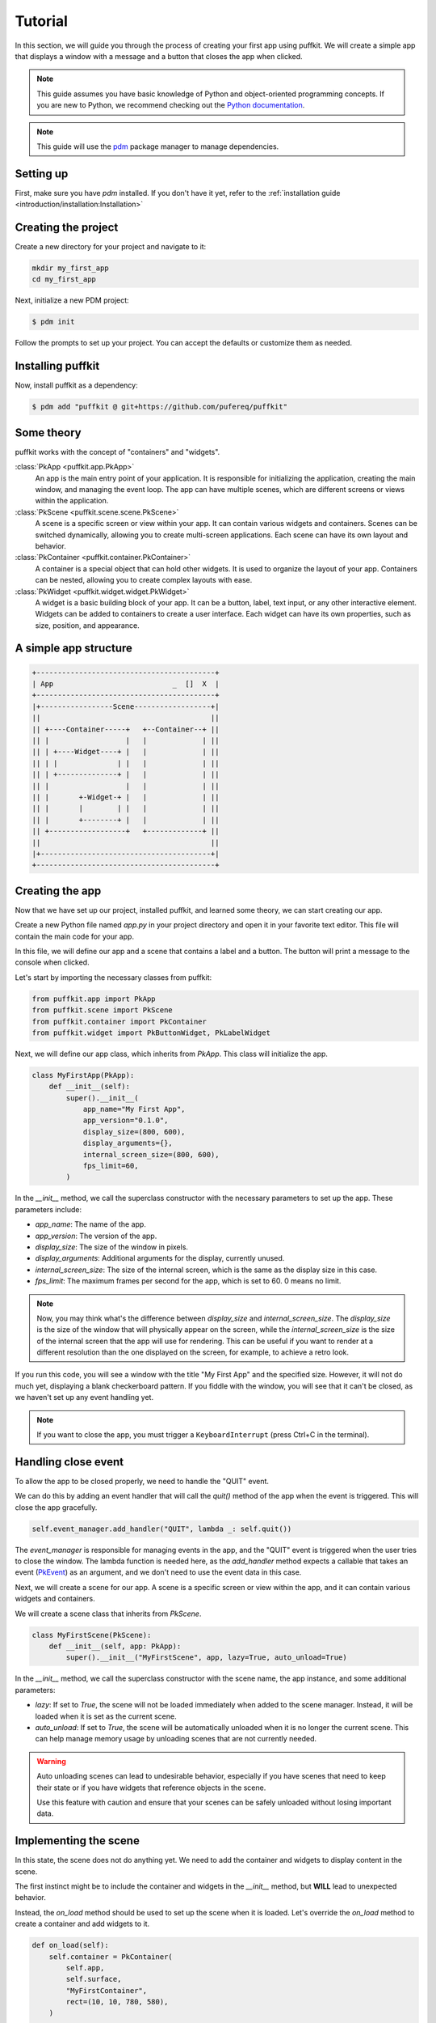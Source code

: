 Tutorial
========

In this section, we will guide you through the process of creating your first
app using puffkit. We will create a simple app that displays a window with a
message and a button that closes the app when clicked.

.. note::

    This guide assumes you have basic knowledge of Python and object-oriented
    programming concepts. If you are new to Python, we recommend checking out
    the `Python documentation <https://docs.python.org/3/>`_.

.. note::

    This guide will use the `pdm <https://pdm-project.org/>`_ package manager
    to manage dependencies.

Setting up
----------

First, make sure you have `pdm` installed. If you don't have it yet, refer to
the :ref:`installation guide <introduction/installation:Installation>`

Creating the project
--------------------

Create a new directory for your project and navigate to it:

.. code-block:: bash

    mkdir my_first_app
    cd my_first_app

Next, initialize a new PDM project:

.. code-block:: console

    $ pdm init

Follow the prompts to set up your project. You can accept the defaults or
customize them as needed.

Installing puffkit
------------------

Now, install puffkit as a dependency:

.. code-block:: console

    $ pdm add "puffkit @ git+https://github.com/pufereq/puffkit"

Some theory
-----------

puffkit works with the concept of "containers" and "widgets".

:class:`PkApp <puffkit.app.PkApp>`
    An app is the main entry point of your application. It is responsible for
    initializing the application, creating the main window, and managing the
    event loop. The app can have multiple scenes, which are different
    screens or views within the application.

:class:`PkScene <puffkit.scene.scene.PkScene>`
    A scene is a specific screen or view within your app. It can contain
    various widgets and containers. Scenes can be switched dynamically, allowing
    you to create multi-screen applications. Each scene can have its own layout
    and behavior.

:class:`PkContainer <puffkit.container.PkContainer>`
    A container is a special object that can hold other widgets. It is used to
    organize the layout of your app. Containers can be nested, allowing you to
    create complex layouts with ease.

:class:`PkWidget <puffkit.widget.widget.PkWidget>`
    A widget is a basic building block of your app. It can be a button, label,
    text input, or any other interactive element. Widgets can be added to
    containers to create a user interface. Each widget can have its own
    properties, such as size, position, and appearance.

A simple app structure
----------------------

.. code-block:: text

    +------------------------------------------+
    | App                            _  []  X  |
    +------------------------------------------+
    |+-----------------Scene------------------+|
    ||                                        ||
    || +----Container-----+   +--Container--+ ||
    || |                  |   |             | ||
    || | +----Widget----+ |   |             | ||
    || | |              | |   |             | ||
    || | +--------------+ |   |             | ||
    || |                  |   |             | ||
    || |       +-Widget-+ |   |             | ||
    || |       |        | |   |             | ||
    || |       +--------+ |   |             | ||
    || +------------------+   +-------------+ ||
    ||                                        ||
    |+----------------------------------------+|
    +------------------------------------------+

Creating the app
----------------

Now that we have set up our project, installed puffkit, and learned some theory,
we can start creating our app.

Create a new Python file named `app.py` in your project directory and
open it in your favorite text editor. This file will contain the main code for
your app.

In this file, we will define our app and a scene that contains a label and a
button. The button will print a message to the console when clicked.

Let's start by importing the necessary classes from puffkit:

.. code-block:: python

    from puffkit.app import PkApp
    from puffkit.scene import PkScene
    from puffkit.container import PkContainer
    from puffkit.widget import PkButtonWidget, PkLabelWidget

Next, we will define our app class, which inherits from `PkApp`. This class will
initialize the app.

.. code-block:: python

    class MyFirstApp(PkApp):
        def __init__(self):
            super().__init__(
                app_name="My First App",
                app_version="0.1.0",
                display_size=(800, 600),
                display_arguments={},
                internal_screen_size=(800, 600),
                fps_limit=60,
            )

In the `__init__` method, we call the superclass constructor with the necessary
parameters to set up the app. These parameters include:

- `app_name`: The name of the app.
- `app_version`: The version of the app.
- `display_size`: The size of the window in pixels.
- `display_arguments`: Additional arguments for the display, currently unused.
- `internal_screen_size`: The size of the internal screen, which is the same as
  the display size in this case.
- `fps_limit`: The maximum frames per second for the app, which is set to 60.
  0 means no limit.

.. note::

    Now, you may think what's the difference between `display_size` and
    `internal_screen_size`. The `display_size` is the size of the window that will
    physically appear on the screen, while the `internal_screen_size` is the size of
    the internal screen that the app will use for rendering. This can be useful if
    you want to render at a different resolution than the one displayed on the
    screen, for example, to achieve a retro look.

If you run this code, you will see a window with the title "My First App" and
the specified size. However, it will not do much yet, displaying a blank
checkerboard pattern. If you fiddle with the window, you will see that it
can't be closed, as we haven't set up any event handling yet.

.. note::

    If you want to close the app, you must trigger a ``KeyboardInterrupt``
    (press Ctrl+C in the terminal).

Handling close event
--------------------

To allow the app to be closed properly, we need to handle the "QUIT" event.

We can do this by adding an event handler that will call the `quit()` method of
the app when the event is triggered. This will close the app gracefully.

.. code-block:: python

        self.event_manager.add_handler("QUIT", lambda _: self.quit())

The `event_manager` is responsible for managing events in the app, and
the "QUIT" event is triggered when the user tries to close the window.
The lambda function is needed here, as the `add_handler` method expects
a callable that takes an event (`PkEvent <../ref/modules/puffkit.event.event.html#puffkit.event.event.PkEvent>`_)
as an argument, and we don't need to use the event data in this case.

Next, we will create a scene for our app. A scene is a specific screen or view
within the app, and it can contain various widgets and containers.

We will create a scene class that inherits from `PkScene`.

.. code-block:: python

    class MyFirstScene(PkScene):
        def __init__(self, app: PkApp):
            super().__init__("MyFirstScene", app, lazy=True, auto_unload=True)

In the `__init__` method, we call the superclass constructor with the scene
name, the app instance, and some additional parameters:

- `lazy`: If set to `True`, the scene will not be loaded immediately when added
  to the scene manager. Instead, it will be loaded when it is set as the current
  scene.
- `auto_unload`: If set to `True`, the scene will be automatically unloaded when
  it is no longer the current scene. This can help manage memory usage by
  unloading scenes that are not currently needed.

.. warning::

    Auto unloading scenes can lead to undesirable behavior, especially if you
    have scenes that need to keep their state or if you have widgets that
    reference objects in the scene.

    Use this feature with caution and ensure that your scenes can be safely
    unloaded without losing important data.

Implementing the scene
----------------------

In this state, the scene does not do anything yet. We need to add the
container and widgets to display content in the scene.

The first instinct might be to include the container and widgets in the
`__init__` method, but **WILL** lead to unexpected behavior.

Instead, the `on_load` method should be used to set up the scene when it is
loaded. Let's override the `on_load` method to create a container and add
widgets to it.

.. code-block:: python

    def on_load(self):
        self.container = PkContainer(
            self.app,
            self.surface,
            "MyFirstContainer",
            rect=(10, 10, 780, 580),
        )

        self.container.add_widget(
            PkLabelWidget(
                "MyFirstLabel",
                self.container,
                text="Hello, puffkit!",
                rect=(10, 10, 760, 30),
                text_align="center",
                vertical_align="middle",
            )
        )

        self.container.add_widget(
            PkButtonWidget(
                "MyFirstButton",
                self.container,
                label="Click Me!",
                rect=(10, 50, 200, 40),
                on_click=lambda: print("Button clicked!"),
            )
        )

In the `on_load` method, we create a `PkContainer` instance that will hold our
widgets. The `PkContainer` needs the app instance, the surface to render on,
which usually is the scene's surface, a unique name for the container, and a
rectangle defining its position and size on the screen.

We then add a `PkLabelWidget` and a `PkButtonWidget` to the container. The label
displays a message, and the button has an `on_click` event that prints a message
to the console when clicked. Again we use a lambda function to define the
behavior of the button click, as a bare ``on_click=print("Button clicked!")``
would not work as expected, since the `print` function would be called immediately
instead of being assigned as a callback.

Update and render methods
-------------------------

The layout is set up, but we still need to handle input and rendering in the
scene. We will override the `on_update` and `on_render` methods to handle
input and rendering.

.. code-block:: python

    def on_update(self, delta_time: float):
        self.container.input(**self._input)
        self.container.update(delta_time)

    def on_render(self):
        self.surface.fill("#aaaaaa")
        self.container.render()

In the `on_update` method, we call the `input` method of the container to
process any input events, such as mouse clicks or keyboard presses. We also
call the `update` method of the container to update its state.

In the `on_render` method, we fill the scene's surface with a nice gray
background color to get rid of the default checkerboard pattern, and then we
render the container, which will draw all its widgets on the surface.

Adding the scene to the app
---------------------------

Finally, we need to add the scene to the app's scene manager and set it as the
current scene.

.. code-block:: python

        self.scene_manager.add_scene(MyFirstScene(self))
        self.scene_manager.set_scene("MyFirstScene")

The `add_scene` method adds the scene to the scene manager, and the
`set_scene` method sets it as the current scene, which will trigger the
`on_load` method of the scene, initializing it and displaying it on the screen.

The internal calls differ based on the laziness of the scene.

Lazy scenes
^^^^^^^^^^^

If the scene is lazy, it will be loaded only when it is set as the current scene.
`add_scene` will only add the scene to the scene manager.
When the scene is set as the current scene, the `on_load` method will be called,
and the scene will be initialized.

Non-lazy scenes
^^^^^^^^^^^^^^^

If the scene is not lazy, it will be loaded immediately when added to the scene
manager. The `on_load` method will be called right after the scene is added,
initializing it and displaying it on the screen.
The `set_scene` method will only set the scene as the current scene without
triggering the `on_load` method again.


Final touches
-------------

Now that we have everything set up, we can create an instance of our app and run it.

.. code-block:: python

    if __name__ == "__main__":
        app = MyFirstApp()
        app.run()

Running the app
---------------

To launch your app, you can run the `app.py` file using the PDM environment:

.. code-block:: console

    $ pdm run python app.py


Final code
----------

.. code-block:: python

    from puffkit.app import PkApp
    from puffkit.scene import PkScene
    from puffkit.container import PkContainer
    from puffkit.widget import PkButtonWidget, PkLabelWidget


    class MyFirstApp(PkApp):
        def __init__(self):
            super().__init__(
                app_name="My First App",
                app_version="0.1.0",
                display_size=(800, 600),
                display_arguments={},
                internal_screen_size=(800, 600),
                fps_limit=60,
            )

            self.event_manager.add_handler("QUIT", lambda _: self.quit())

            self.scene_manager.add_scene(MyFirstScene(self))
            self.scene_manager.set_scene("MyFirstScene")


    class MyFirstScene(PkScene):
        def __init__(self, app: PkApp):
            super().__init__("MyFirstScene", app, lazy=True, auto_unload=True)

        def on_load(self):
            self.container = PkContainer(
                self.app,
                self.surface,
                "MyFirstContainer",
                rect=(10, 10, 780, 580),
            )

            self.container.add_widget(
                PkLabelWidget(
                    "MyFirstLabel",
                    self.container,
                    text="Hello, puffkit!",
                    rect=(10, 10, 760, 30),
                    text_align="center",
                    vertical_align="middle",
                )
            )

            self.container.add_widget(
                PkButtonWidget(
                    "MyFirstButton",
                    self.container,
                    label="Click Me!",
                    rect=(10, 50, 200, 40),
                    on_click=lambda: print("Button clicked!"),
                )
            )

        def on_update(self, delta_time: float):
            self.container.input(**self._input)
            self.container.update(delta_time)

        def on_render(self):
            self.surface.fill("#aaaaaa")
            self.container.render()


    if __name__ == "__main__":
        app = MyFirstApp()
        app.run()
